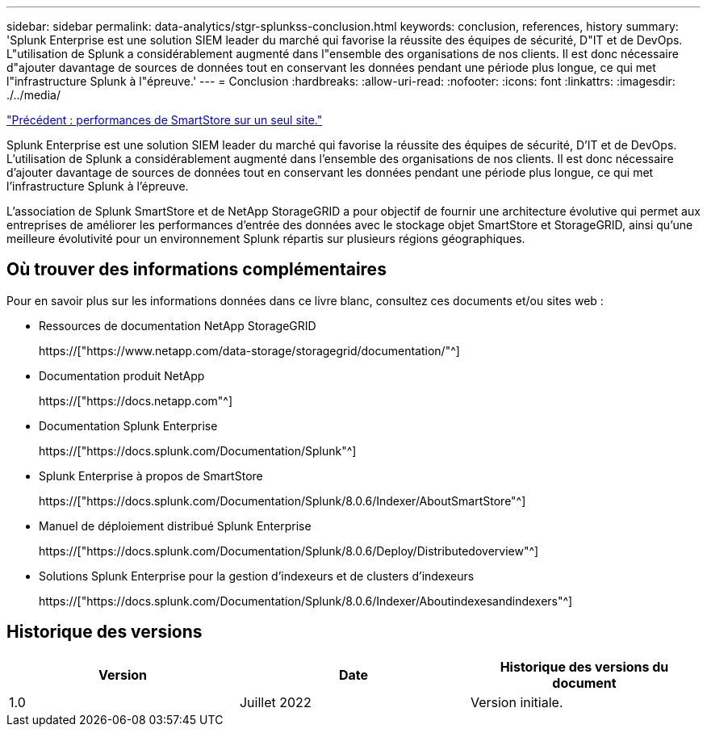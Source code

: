 ---
sidebar: sidebar 
permalink: data-analytics/stgr-splunkss-conclusion.html 
keywords: conclusion, references, history 
summary: 'Splunk Enterprise est une solution SIEM leader du marché qui favorise la réussite des équipes de sécurité, D"IT et de DevOps. L"utilisation de Splunk a considérablement augmenté dans l"ensemble des organisations de nos clients. Il est donc nécessaire d"ajouter davantage de sources de données tout en conservant les données pendant une période plus longue, ce qui met l"infrastructure Splunk à l"épreuve.' 
---
= Conclusion
:hardbreaks:
:allow-uri-read: 
:nofooter: 
:icons: font
:linkattrs: 
:imagesdir: ./../media/


link:stgr-splunkss-single-site-smartstore-performance.html["Précédent : performances de SmartStore sur un seul site."]

[role="lead"]
Splunk Enterprise est une solution SIEM leader du marché qui favorise la réussite des équipes de sécurité, D'IT et de DevOps. L'utilisation de Splunk a considérablement augmenté dans l'ensemble des organisations de nos clients. Il est donc nécessaire d'ajouter davantage de sources de données tout en conservant les données pendant une période plus longue, ce qui met l'infrastructure Splunk à l'épreuve.

L'association de Splunk SmartStore et de NetApp StorageGRID a pour objectif de fournir une architecture évolutive qui permet aux entreprises de améliorer les performances d'entrée des données avec le stockage objet SmartStore et StorageGRID, ainsi qu'une meilleure évolutivité pour un environnement Splunk répartis sur plusieurs régions géographiques.



== Où trouver des informations complémentaires

Pour en savoir plus sur les informations données dans ce livre blanc, consultez ces documents et/ou sites web :

* Ressources de documentation NetApp StorageGRID
+
https://["https://www.netapp.com/data-storage/storagegrid/documentation/"^]

* Documentation produit NetApp
+
https://["https://docs.netapp.com"^]

* Documentation Splunk Enterprise
+
https://["https://docs.splunk.com/Documentation/Splunk"^]

* Splunk Enterprise à propos de SmartStore
+
https://["https://docs.splunk.com/Documentation/Splunk/8.0.6/Indexer/AboutSmartStore"^]

* Manuel de déploiement distribué Splunk Enterprise
+
https://["https://docs.splunk.com/Documentation/Splunk/8.0.6/Deploy/Distributedoverview"^]

* Solutions Splunk Enterprise pour la gestion d'indexeurs et de clusters d'indexeurs
+
https://["https://docs.splunk.com/Documentation/Splunk/8.0.6/Indexer/Aboutindexesandindexers"^]





== Historique des versions

|===
| Version | Date | Historique des versions du document 


| 1.0 | Juillet 2022 | Version initiale. 
|===